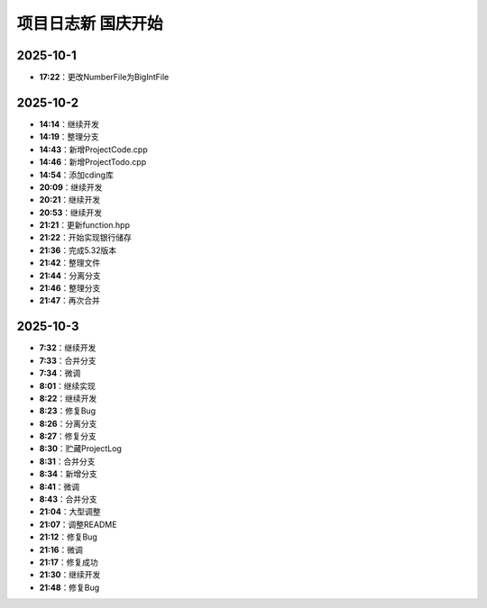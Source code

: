 项目日志新 国庆开始
================

2025-10-1
---------
- **17:22**：更改NumberFile为BigIntFile

2025-10-2 
---------
- **14:14**：继续开发
- **14:19**：整理分支 
- **14:43**：新增ProjectCode.cpp
- **14:46**：新增ProjectTodo.cpp
- **14:54**：添加cding库
- **20:09**：继续开发
- **20:21**：继续开发
- **20:53**：继续开发
- **21:21**：更新function.hpp
- **21:22**：开始实现银行储存
- **21:36**：完成5.32版本
- **21:42**：整理文件
- **21:44**：分离分支
- **21:46**：整理分支
- **21:47**：再次合并

2025-10-3
---------
- **7:32**：继续开发
- **7:33**：合并分支
- **7:34**：微调
- **8:01**：继续实现
- **8:22**：继续开发
- **8:23**：修复Bug
- **8:26**：分离分支
- **8:27**：修复分支
- **8:30**：贮藏ProjectLog
- **8:31**：合并分支
- **8:34**：新增分支
- **8:41**：微调
- **8:43**：合并分支
- **21:04**：大型调整
- **21:07**：调整README
- **21:12**：修复Bug
- **21:16**：微调
- **21:17**：修复成功
- **21:30**：继续开发 
- **21:48**：修复Bug
  
